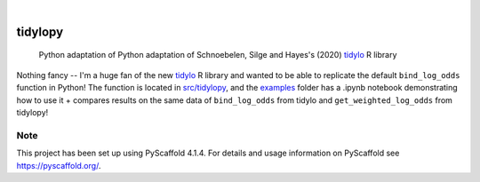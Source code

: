 .. These are examples of badges you might want to add to your README:
   please update the URLs accordingly

    .. image:: https://api.cirrus-ci.com/github/<USER>/tidylopy.svg?branch=main
        :alt: Built Status
        :target: https://cirrus-ci.com/github/<USER>/tidylopy
    .. image:: https://readthedocs.org/projects/tidylopy/badge/?version=latest
        :alt: ReadTheDocs
        :target: https://tidylopy.readthedocs.io/en/stable/
    .. image:: https://img.shields.io/coveralls/github/<USER>/tidylopy/main.svg
        :alt: Coveralls
        :target: https://coveralls.io/r/<USER>/tidylopy
    .. image:: https://img.shields.io/pypi/v/tidylopy.svg
        :alt: PyPI-Server
        :target: https://pypi.org/project/tidylopy/
    .. image:: https://img.shields.io/conda/vn/conda-forge/tidylopy.svg
        :alt: Conda-Forge
        :target: https://anaconda.org/conda-forge/tidylopy
    .. image:: https://pepy.tech/badge/tidylopy/month
        :alt: Monthly Downloads
        :target: https://pepy.tech/project/tidylopy
    .. image:: https://img.shields.io/twitter/url/http/shields.io.svg?style=social&label=Twitter
        :alt: Twitter
        :target: https://twitter.com/tidylopy

.. image:: https://img.shields.io/badge/-PyScaffold-005CA0?logo=pyscaffold
    :alt: Project generated with PyScaffold
    :target: https://pyscaffold.org/

|

========
tidylopy
========


    Python adaptation of Python adaptation of Schnoebelen, Silge and Hayes's (2020) `tidylo <https://github.com/juliasilge/tidylo>`_ R library




Nothing fancy -- I'm a huge fan of the new `tidylo <https://github.com/juliasilge/tidylo>`_ R library and wanted to be able to replicate the default ``bind_log_odds`` function in Python! The function is located in `src/tidylopy <https://github.com/lyons7/tidylopy/blob/main/src/tidylopy/tidylopy.py>`_, and the `examples <https://github.com/lyons7/tidylopy/tree/main/examples>`_ folder has a .ipynb notebook demonstrating how to use it + compares results on the same data of ``bind_log_odds`` from tidylo and ``get_weighted_log_odds`` from tidylopy!


.. _pyscaffold-notes:

Note
====

This project has been set up using PyScaffold 4.1.4. For details and usage
information on PyScaffold see https://pyscaffold.org/.
